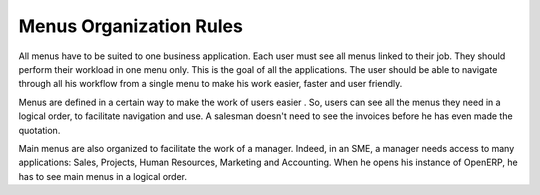 
========================
Menus Organization Rules
========================

All menus have to be suited to one business application. Each user must see all menus linked to their job. They should perform their workload in one menu only. This is the goal of all the applications. The user should be able to navigate through all his workflow from a single menu to make his work easier, faster and user friendly.

Menus are defined in a certain way to make the work of users easier . So, users can see all the menus they need in a logical order, to facilitate navigation and use. A salesman doesn't need to see the invoices before he has even made the quotation. 

Main menus are also organized to facilitate the work of a manager. Indeed, in an SME, a manager needs access to many applications: Sales, Projects, Human Resources, Marketing and Accounting. When he opens his instance of OpenERP, he has to see main menus in a logical order. 


